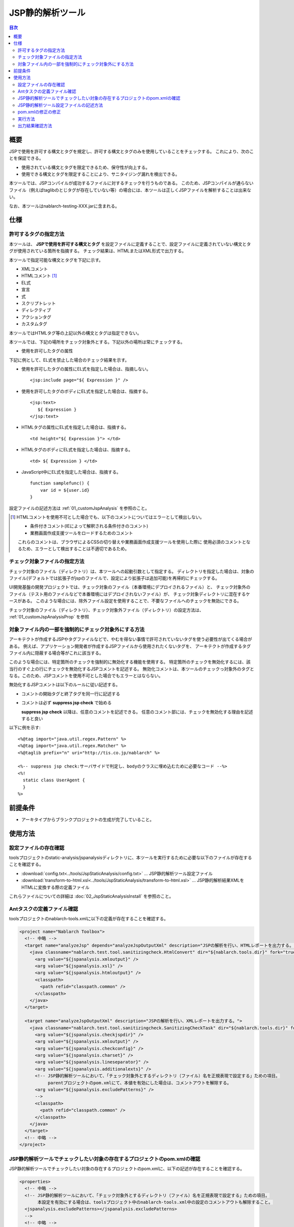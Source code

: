 .. _jsp_static_analysis_tool:

=========================
JSP静的解析ツール
=========================

.. contents:: 目次
  :depth: 2
  :local:

----
概要
----

JSPで使用を許可する構文とタグを規定し、許可する構文とタグのみを使用していることをチェックする。
これにより、次のことを保証できる。

* 使用されている構文とタグを限定できるため、保守性が向上する。
* 使用できる構文とタグを限定することにより、サニタイジング漏れを検出できる。

本ツールでは、JSPコンパイルが成功するファイルに対するチェックを行うものである。
このため、JSPコンパイルが通らないファイル（例えばtaglibのとじタグが存在していない等）の場合には、本ツールは正しくJSPファイルを解析することは出来ない。

なお、本ツールはnablarch-testing-XXX.jarに含まれる。

----
仕様
----

許可するタグの指定方法
===========================

本ツールは、 **JSPで使用を許可する構文とタグ** を設定ファイルに定義することで、設定ファイルに定義されていない構文とタグが使用されている箇所を指摘する。
チェック結果は、HTMLまたはXML形式で出力する。

本ツールで指定可能な構文とタグを下記に示す。

* XMLコメント
* HTMLコメント [#html_comment]_
* EL式
* 宣言
* 式
* スクリプトレット
* ディレクティブ
* アクションタグ
* カスタムタグ

本ツールではHTMLタグ等の上記以外の構文とタグは指定できない。

本ツールでは、下記の場所をチェック対象外とする。下記以外の場所は常にチェックする。

* 使用を許可したタグの属性

下記に例として、EL式を禁止した場合のチェック結果を示す。

* 使用を許可したタグの属性にEL式を指定した場合は、指摘しない。 ::

    <jsp:include page="${ Expression }" />

* 使用を許可したタグのボディにEL式を指定した場合は、指摘する。 ::
     
    <jsp:text> 
       ${ Expression }
    </jsp:text>

* HTMLタグの属性にEL式を指定した場合は、指摘する。 ::

    <td height="${ Expression }"> </td>

* HTMLタグのボディにEL式を指定した場合は、指摘する。 ::

    <td> ${ Expression } </td>

* JavaScript中にEL式を指定した場合は、指摘する。 ::

    function samplefunc() {
        var id = ${user.id}
    }

設定ファイルの記述方法は :ref:`01_customJspAnalysis` を参照のこと。

.. [#html_comment]

  HTMLコメントを使用不可とした場合でも、以下のコメントについてはエラーとして検出しない。

  * 条件付きコメント(IEによって解釈される条件付きのコメント)
  * 業務画面作成支援ツールをロードするためのコメント

  これらのコメントは、ブラウザによるCSSの切り替えや業務画面作成支援ツールを使用した際に
  使用必須のコメントとなるため、エラーとして検出することは不適切であるため。



チェック対象ファイルの指定方法
===============================
チェック対象のファイル（ディレクトリ）は、本ツールへの起動引数として指定する。
ディレクトリを指定した場合は、対象のファイル(デフォルトでは拡張子がjspのファイルで、設定により拡張子は追加可能)を再帰的にチェックする。

UI開発基盤の開発プロジェクトでは、チェック対象のファイル（本番環境にデプロイされるファイル）と、
チェック対象外のファイル（テスト用のファイルなどで本番環境にはデプロイされないファイル）が、
チェック対象ディレクトリに混在するケースがある。
このような場合には、除外ファイル設定を使用することで、不要なファイルへのチェックを無効にできる。

チェック対象のファイル（ディレクトリ）、チェック対象外ファイル（ディレクトリ）の設定方法は、 :ref:`01_customJspAnalysisProp` を参照

対象ファイル内の一部を強制的にチェック対象外にする方法
===================================================================
アーキテクトが作成するJSPやタグファイルなどで、やむを得ない事情で許可されていないタグを使う必要性が出てくる場合がある。 
例えば、アプリケーション開発者が作成するJSPファイルから使用されたくないタグを、
アーキテクトが作成するタグファイル内に隠蔽する場合等がこれに該当する。

このような場合には、特定箇所のチェックを強制的に無効化する機能を使用する。
特定箇所のチェックを無効化するには、該当行のすぐ上の行にチェックを無効化するJSPコメントを記述する。
無効化コメントは、本ツールのチェックっ対象外のタグとなる。このため、JSPコメントを使用不可とした場合でもエラーとはならない。

無効化するJSPコメントは以下のルールに従い記述する。

* コメントの開始タグと終了タグを同一行に記述する
* コメントは必ず **suppress jsp check** で始める

  **suppress jsp check**  以降は、任意のコメントを記述できる。
  任意のコメント部には、チェックを無効化する理由を記述すると良い



以下に例を示す::

  <%@tag import="java.util.regex.Pattern" %>
  <%@tag import="java.util.regex.Matcher" %>
  <%@taglib prefix="n" uri="http://tis.co.jp/nablarch" %>

  <%-- suppress jsp check:サーバサイドで判定し、bodyのクラスに埋め込むために必要なコード --%>
  <%!
    static class UserAgent { 
    }
  %>

---------
前提条件
---------

* アーキタイプからブランクプロジェクトの生成が完了していること。


---------
使用方法
---------

設定ファイルの存在確認
======================

toolsプロジェクトのstatic-analysis/jspanalysisディレクトリに、本ツールを実行するために必要な以下のファイルが存在することを確認する。

* :download:`config.txt<../tools/JspStaticAnalysis/config.txt>` … JSP静的解析ツール設定ファイル
* :download:`transform-to-html.xsl<../tools/JspStaticAnalysis/transform-to-html.xsl>` … JSP静的解析結果XMLをHTMLに変換する際の定義ファイル

これらファイルについての詳細は :doc:`02_JspStaticAnalysisInstall` を参照のこと。


Antタスクの定義ファイル確認
===========================

toolsプロジェクトのnablarch-tools.xmlに以下の定義が存在することを確認する。

.. code-block:: xml

  <project name="Nablarch Toolbox">
    <!-- 中略 -->
    <target name="analyzeJsp" depends="analyzeJspOutputXml" description="JSPの解析を行い、HTMLレポートを出力する。">
      <java classname="nablarch.test.tool.sanitizingcheck.HtmlConvert" dir="${nablarch.tools.dir}" fork="true">
        <arg value="${jspanalysis.xmloutput}" />
        <arg value="${jspanalysis.xsl}" />
        <arg value="${jspanalysis.htmloutput}" />
        <classpath>
          <path refid="classpath.common" />
        </classpath>
      </java>
    </target>

    <target name="analyzeJspOutputXml" description="JSPの解析を行い、XMLレポートを出力する。">
      <java classname="nablarch.test.tool.sanitizingcheck.SanitizingCheckTask" dir="${nablarch.tools.dir}" fork="true">
        <arg value="${jspanalysis.checkjspdir}" />
        <arg value="${jspanalysis.xmloutput}" />
        <arg value="${jspanalysis.checkconfig}" />
        <arg value="${jspanalysis.charset}" />
        <arg value="${jspanalysis.lineseparator}" />
        <arg value="${jspanalysis.additionalexts}" />
        <!-- JSP静的解析ツールにおいて、「チェック対象外とするディレクトリ（ファイル）名を正規表現で設定する」ための項目。
             parentプロジェクトのpom.xmlにて、本値を有効にした場合は、コメントアウトを解除する。
        <arg value="${jspanalysis.excludePatterns}" />
        -->
        <classpath>
          <path refid="classpath.common" />
        </classpath>
      </java>
    </target>
    <!-- 中略 -->
  </project>


JSP静的解析ツールでチェックしたい対象の存在するプロジェクトのpom.xmlの確認
===========================================================================================

JSP静的解析ツールでチェックしたい対象の存在するプロジェクトのpom.xmlに、以下の記述が存在することを確認する。

.. code-block:: xml

  <properties>
    <!-- 中略 -->
    <!-- JSP静的解析ツールにおいて、「チェック対象外とするディレクトリ（ファイル）名を正規表現で設定する」ための項目。
         本設定を有効にする場合は、toolsプロジェクト中のnablarch-tools.xml中の設定のコメントアウトも解除すること。
    <jspanalysis.excludePatterns></jspanalysis.excludePatterns>
    -->
    <!-- 中略 -->
  </properties>
  
  <!-- 中略 -->
  
  <build>
    <!-- 中略 -->
    <plugins>
      <!-- 中略 -->
      <plugin>
        <groupId>org.apache.maven.plugins</groupId>
        <artifactId>maven-antrun-plugin</artifactId>
      </plugin>
      <!-- 中略 -->
    </plugins>
  </build>

.. tip::
    
    JSP静的解析ツールの設定値は、nablarch-archetype-parentのpom.xmlに記述している。
    
    .. code-block:: xml
    
      <properties>
        <!-- 中略 -->
        <!-- JSP静的解析ツールの設定項目 -->
        <jspanalysis.checkjspdir>${project.basedir}/src/main/webapp</jspanalysis.checkjspdir>
        <jspanalysis.xmloutput>${project.basedir}/target/jspanalysis-result.xml</jspanalysis.xmloutput>
        <jspanalysis.checkconfig>${nablarch.tools.dir}/static-analysis/jspanalysis/config.txt</jspanalysis.checkconfig>
        <jspanalysis.charset>UTF-8</jspanalysis.charset>
        <jspanalysis.lineseparator>\n</jspanalysis.lineseparator>
        <jspanalysis.htmloutput>${project.basedir}/target/jspanalysis-result.html</jspanalysis.htmloutput>
        <jspanalysis.xsl>${nablarch.tools.dir}/static-analysis/jspanalysis/transform-to-html.xsl</jspanalysis.xsl>
        <jspanalysis.additionalexts>tag</jspanalysis.additionalexts>
      </properties>
      
    各設定項目に関しては、 :doc:`02_JspStaticAnalysisInstall` を参照のこと。
      


.. _01_customJspAnalysis:

JSP静的解析ツール設定ファイルの記述方法
============================================

プロジェクトの規約を反映するために設定ファイルを変更する。

.. important::
  開発時にアプリケーションプログラマの都合に合わせて設定を変えてはいけない。

設定ファイルには使用を許可する構文とタグの一覧を下表に従って記載する。
「--」で始まる行はコメント行とする。

================= ============================================== ========================================================  
構文又はタグ       JSPでの使用例                                   設定ファイルへの記述方法                           
================= ============================================== ======================================================== 
XMLコメント       <%-- comment --%>                               <%--
HTMLコメント      <!-- comment -->                                <!--
EL式              ${10 mod 4}                                     ${
宣言              <%! int i = 0; %>                               <%!
式                <%= map.size() %>                               <%=
スクリプトレット   <%  String name = null; %>                      <%
ディレクティブ    <%@ taglib prefix="n" uri=  |br|               「<%@」から始まり、最初の空白までの |br|
                  "http://tis.co.jp/nablarch" %>                 部分を記述する。

                                                                 例：） <%@ taglib
アクションタグ    <jsp:attribute name="attrName" />              「<jsp:」から始まり、最初の空白までの |br|
                                                                 部分を記述する。|br|
                                                                 「<jsp:」のみを設定した場合、|br|
                                                                 アクションタグ全てが使用可能となる。

                                                                 例：） <jsp:attribute

カスタムタグ      <n:error name="attrName" />                    設定方法は、アクションタグと同じ。

================= ============================================== ======================================================== 


デフォルトの設定は下記のとおりである。 ::

  <n:
  <c:
  <%--
  <%@ include
  <%@ page
  <%@ tag
  <%@ taglib
  <jsp:include
  <jsp:directive.include
  <jsp:directive.page
  <jsp:directive.tag
  <jsp:param
  <jsp:params
  <jsp:attribute


デフォルトの設定で除外した構文とタグは下記のとおりである。

これらは、Nablarchカスタムタグに同様の機能を有するか、セキュリティホールとなりうる可能性がある構文とタグである。 ::

  <!--
  <%!
  ${
  <%
  <%@ attribute
  <%@ variable
  <jsp:declaration
  <jsp:expression
  <jsp:scriptlet
  <jsp:directive.attribute
  <jsp:directive.variable
  <jsp:body
  <jsp:element
  <jsp:doBody
  <jsp:forward
  <jsp:getProperty
  <jsp:invoke
  <jsp:output
  <jsp:plugin
  <jsp:fallback
  <jsp:root
  <jsp:setProperty
  <jsp:text
  <jsp:useBean

pom.xmlの修正の修正
============================================

pom.xmlに記述されているプロパティを、実行環境にあわせて修正すること。

詳細は、 :ref:`01_customJspAnalysisProp` を参照


実行方法
=========

カレントディレクトリを解析対象のディレクトリにし、verifyフェーズを実行する。

以下に例を示す。

.. code-block:: text
                
  cd XXX-web              
  mvn verify -DskipTests=true


.. _01_outputJspAnalysis:


出力結果確認方法
=================

* JSP解析(HTMLレポート出力)

  JSPのチェックを行い、チェック結果をHTMLに出力する。

  デフォルトの設定では、target/jspanalysis-result.htmlに出力される。

  出力先は、 pom.xml の jspanalysis.htmloutput プロパティの設定で変更できる。

  出力内容の例を以下に示す。

  .. image:: ./_image/how-to-trace-jsp.png
     :scale: 70

  上記の例では、指摘内容は2通りあり、各指摘への対処方法は次のとおりである。

  * 許可されていないタグが使用されている場合。

    「"構文またはタグ名" + "指摘位置" is forbidden.」というエラー内容が表示される。
    プロジェクトの規約にて使用を許可されている構文とタグを使用し対処する。


* JSP解析(XMLレポート出力)

  JSPのチェックを行い、チェック結果をXMLに出力する。

  XMLの出力先は pom.xml の jspanalysis.xmloutputプロパティにて指定する。

  出力したXMLをXSLT等で整形すれば、任意のレポート作成が可能である。

  出力されるXMLフォーマットは次のとおりである。

  ======  ===============================
  要素名  説明
  ======  ===============================
  result  ルートノード
  item    各JSPに対して作成されるノード
  path    該当のJSPのパスを表すノード
  errors  該当のJSPに対する指摘を表すノード
  error   個々の指摘内容
  ======  ===============================

  .. code-block:: xml
        
   <?xml version="1.0" encoding="UTF-8" standalone="no"?>
   <result>
     <item>
       <path>C:\tisdev\workspace\Nablarch_sample\web\management\user\USER-001.jsp</path>
       <errors>
         <error>&lt;!-- (at line=17 column=6) is forbidden.</error>
         <error>&lt;c:if (at line=121 column=2) is forbidden.</error>
         <error>&lt;!-- (at line=150 column=8) is forbidden.</error>
         <error>&lt;!-- (at line=151 column=8) is forbidden.</error>
         <error>&lt;!-- (at line=160 column=8) is forbidden.</error>
       </errors>
     </item>
     <item>
       <path>C:\tisdev\workspace\Nablarch_sample\web\management\user\USER-002.jsp</path>
       <errors>
         <error>&lt;!-- (at line=20 column=10) is forbidden.</error>
         <error>&lt;c:if (at line=152 column=46) is forbidden.</error>
       </errors>
     </item>
     <item>
       <path>C:\tisdev\workspace\Nablarch_sample\web\management\user\USER-004.jsp</path>
       <errors>
         <error>&lt;!-- (at line=16 column=10) is forbidden.</error>
       </errors>
     </item>
   </result>

.. tip::

 本ツールの実行は、アプリケーション開発者任せではなくJenkinsのようなCIサーバで定期的に実行し、
 許可されていなタグが使われていないことを常に保証する必要がある。


.. |br| raw:: html

  <br />